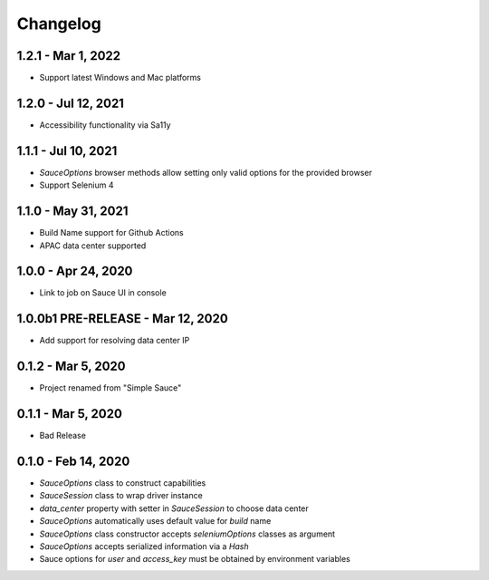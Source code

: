 Changelog
==========================

1.2.1 - Mar 1, 2022
--------------------

* Support latest Windows and Mac platforms

1.2.0 - Jul 12, 2021
--------------------

* Accessibility functionality via Sa11y

1.1.1 - Jul 10, 2021
--------------------

* `SauceOptions` browser methods allow setting only valid options for the provided browser
* Support Selenium 4


1.1.0 - May 31, 2021
--------------------

* Build Name support for Github Actions
* APAC data center supported

1.0.0 - Apr 24, 2020
--------------------

* Link to job on Sauce UI in console

1.0.0b1 PRE-RELEASE - Mar 12, 2020
----------------------------------

* Add support for resolving data center IP

0.1.2 - Mar 5, 2020
--------------------

* Project renamed from "Simple Sauce"

0.1.1 - Mar 5, 2020
--------------------

* Bad Release

0.1.0 - Feb 14, 2020
--------------------

* `SauceOptions` class to construct capabilities
* `SauceSession` class to wrap driver instance
* `data_center` property with setter in `SauceSession` to choose data center
* `SauceOptions` automatically uses default value for `build` name
* `SauceOptions` class constructor accepts `seleniumOptions` classes as argument
* `SauceOptions` accepts serialized information via a `Hash`
* Sauce options for `user` and `access_key` must be obtained by environment variables

